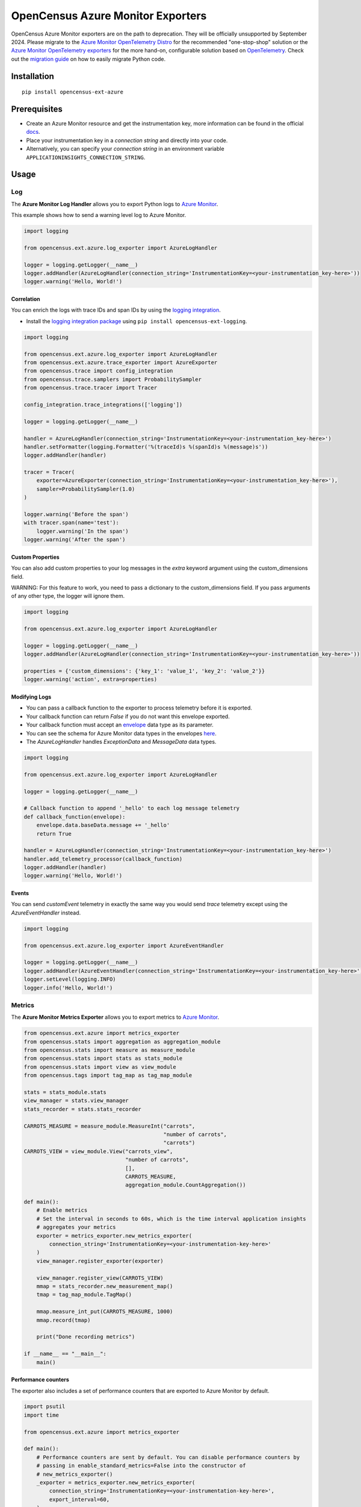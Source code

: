 OpenCensus Azure Monitor Exporters
==================================

OpenCensus Azure Monitor exporters are on the path to deprecation. They will be officially unsupported by September 2024. Please migrate to the `Azure Monitor OpenTelemetry Distro <https://learn.microsoft.com/azure/azure-monitor/app/opentelemetry-enable?tabs=python>`_ for the recommended "one-stop-shop" solution or the `Azure Monitor OpenTelemetry exporters <https://learn.microsoft.com/python/api/overview/azure/monitor-opentelemetry-exporter-readme?view=azure-python-preview>`_ for the more hand-on, configurable solution based on `OpenTelemetry <https://opentelemetry.io/>`_.
Check out the `migration guide <https://learn.microsoft.com/en-us/azure/azure-monitor/app/opentelemetry-python-opencensus-migrate?tabs=aspnetcore>`_ on how to easily migrate Python code.

|pypi|

.. |pypi| image:: https://badge.fury.io/py/opencensus-ext-azure.svg
   :target: https://pypi.org/project/opencensus-ext-azure/

Installation
------------

::

    pip install opencensus-ext-azure

Prerequisites
-------------

* Create an Azure Monitor resource and get the instrumentation key, more information can be found in the official `docs <https://docs.microsoft.com/azure/azure-monitor/app/create-new-resource>`_.
* Place your instrumentation key in a `connection string` and directly into your code.
* Alternatively, you can specify your `connection string` in an environment variable ``APPLICATIONINSIGHTS_CONNECTION_STRING``.
  
Usage
-----

Log
~~~

The **Azure Monitor Log Handler** allows you to export Python logs to `Azure Monitor`_.

This example shows how to send a warning level log to Azure Monitor.

.. code:: python

    import logging

    from opencensus.ext.azure.log_exporter import AzureLogHandler

    logger = logging.getLogger(__name__)
    logger.addHandler(AzureLogHandler(connection_string='InstrumentationKey=<your-instrumentation_key-here>'))
    logger.warning('Hello, World!')

Correlation
###########

You can enrich the logs with trace IDs and span IDs by using the `logging integration <../opencensus-ext-logging>`_.

* Install the `logging integration package <../opencensus-ext-logging>`_ using ``pip install opencensus-ext-logging``.

.. code:: python

    import logging

    from opencensus.ext.azure.log_exporter import AzureLogHandler
    from opencensus.ext.azure.trace_exporter import AzureExporter
    from opencensus.trace import config_integration
    from opencensus.trace.samplers import ProbabilitySampler
    from opencensus.trace.tracer import Tracer

    config_integration.trace_integrations(['logging'])

    logger = logging.getLogger(__name__)

    handler = AzureLogHandler(connection_string='InstrumentationKey=<your-instrumentation_key-here>')
    handler.setFormatter(logging.Formatter('%(traceId)s %(spanId)s %(message)s'))
    logger.addHandler(handler)

    tracer = Tracer(
        exporter=AzureExporter(connection_string='InstrumentationKey=<your-instrumentation_key-here>'),
        sampler=ProbabilitySampler(1.0)
    )

    logger.warning('Before the span')
    with tracer.span(name='test'):
        logger.warning('In the span')
    logger.warning('After the span')

Custom Properties
#################

You can also add custom properties to your log messages in the *extra* keyword argument using the custom_dimensions field.

WARNING: For this feature to work, you need to pass a dictionary to the custom_dimensions field. If you pass arguments of any other type, the logger will ignore them.

.. code:: python

    import logging

    from opencensus.ext.azure.log_exporter import AzureLogHandler

    logger = logging.getLogger(__name__)
    logger.addHandler(AzureLogHandler(connection_string='InstrumentationKey=<your-instrumentation_key-here>'))

    properties = {'custom_dimensions': {'key_1': 'value_1', 'key_2': 'value_2'}}
    logger.warning('action', extra=properties)

Modifying Logs
##############

* You can pass a callback function to the exporter to process telemetry before it is exported.
* Your callback function can return `False` if you do not want this envelope exported.
* Your callback function must accept an `envelope <https://github.com/census-instrumentation/opencensus-python/blob/master/contrib/opencensus-ext-azure/opencensus/ext/azure/common/protocol.py#L86>`_ data type as its parameter.
* You can see the schema for Azure Monitor data types in the envelopes `here <https://github.com/census-instrumentation/opencensus-python/blob/master/contrib/opencensus-ext-azure/opencensus/ext/azure/common/protocol.py>`_.
* The `AzureLogHandler` handles `ExceptionData` and `MessageData` data types.

.. code:: python

    import logging

    from opencensus.ext.azure.log_exporter import AzureLogHandler

    logger = logging.getLogger(__name__)

    # Callback function to append '_hello' to each log message telemetry
    def callback_function(envelope):
        envelope.data.baseData.message += '_hello'
        return True

    handler = AzureLogHandler(connection_string='InstrumentationKey=<your-instrumentation_key-here>')
    handler.add_telemetry_processor(callback_function)
    logger.addHandler(handler)
    logger.warning('Hello, World!')

Events
######

You can send `customEvent` telemetry in exactly the same way you would send `trace` telemetry except using the `AzureEventHandler` instead.

.. code:: python

    import logging

    from opencensus.ext.azure.log_exporter import AzureEventHandler

    logger = logging.getLogger(__name__)
    logger.addHandler(AzureEventHandler(connection_string='InstrumentationKey=<your-instrumentation_key-here>'))
    logger.setLevel(logging.INFO)
    logger.info('Hello, World!')

Metrics
~~~~~~~

The **Azure Monitor Metrics Exporter** allows you to export metrics to `Azure Monitor`_.

.. code:: python

    from opencensus.ext.azure import metrics_exporter
    from opencensus.stats import aggregation as aggregation_module
    from opencensus.stats import measure as measure_module
    from opencensus.stats import stats as stats_module
    from opencensus.stats import view as view_module
    from opencensus.tags import tag_map as tag_map_module

    stats = stats_module.stats
    view_manager = stats.view_manager
    stats_recorder = stats.stats_recorder

    CARROTS_MEASURE = measure_module.MeasureInt("carrots",
                                                "number of carrots",
                                                "carrots")
    CARROTS_VIEW = view_module.View("carrots_view",
                                    "number of carrots",
                                    [],
                                    CARROTS_MEASURE,
                                    aggregation_module.CountAggregation())

    def main():
        # Enable metrics
        # Set the interval in seconds to 60s, which is the time interval application insights
        # aggregates your metrics
        exporter = metrics_exporter.new_metrics_exporter(
            connection_string='InstrumentationKey=<your-instrumentation-key-here>'
        )
        view_manager.register_exporter(exporter)

        view_manager.register_view(CARROTS_VIEW)
        mmap = stats_recorder.new_measurement_map()
        tmap = tag_map_module.TagMap()

        mmap.measure_int_put(CARROTS_MEASURE, 1000)
        mmap.record(tmap)

        print("Done recording metrics")

    if __name__ == "__main__":
        main()

Performance counters
####################

The exporter also includes a set of performance counters that are exported to Azure Monitor by default.

.. code:: python

    import psutil
    import time

    from opencensus.ext.azure import metrics_exporter

    def main():
        # Performance counters are sent by default. You can disable performance counters by
        # passing in enable_standard_metrics=False into the constructor of
        # new_metrics_exporter() 
        _exporter = metrics_exporter.new_metrics_exporter(
            connection_string='InstrumentationKey=<your-instrumentation-key-here>',
            export_interval=60,
        )
        
        for i in range(100):
            print(psutil.virtual_memory())
            time.sleep(5)

        print("Done recording metrics")

    if __name__ == "__main__":
        main()

Below is a list of performance counters that are currently available:

- Available Memory (bytes)
- CPU Processor Time (percentage)
- Incoming Request Rate (per second)
- Incoming Request Average Execution Time (milliseconds)
- Process CPU Usage (percentage)
- Process Private Bytes (bytes)

Modifying Metrics
#################

* You can pass a callback function to the exporter to process telemetry before it is exported.
* Your callback function can return `False` if you do not want this envelope exported.
* Your callback function must accept an `envelope <https://github.com/census-instrumentation/opencensus-python/blob/master/contrib/opencensus-ext-azure/opencensus/ext/azure/common/protocol.py#L86>`_ data type as its parameter.
* You can see the schema for Azure Monitor data types in the envelopes `here <https://github.com/census-instrumentation/opencensus-python/blob/master/contrib/opencensus-ext-azure/opencensus/ext/azure/common/protocol.py>`_.
* The `MetricsExporter` handles `MetricData` data types.

.. code:: python

    from opencensus.ext.azure import metrics_exporter
    from opencensus.stats import aggregation as aggregation_module
    from opencensus.stats import measure as measure_module
    from opencensus.stats import stats as stats_module
    from opencensus.stats import view as view_module
    from opencensus.tags import tag_map as tag_map_module

    stats = stats_module.stats
    view_manager = stats.view_manager
    stats_recorder = stats.stats_recorder

    CARROTS_MEASURE = measure_module.MeasureInt("carrots",
                                                "number of carrots",
                                                "carrots")
    CARROTS_VIEW = view_module.View("carrots_view",
                                    "number of carrots",
                                    [],
                                    CARROTS_MEASURE,
                                    aggregation_module.CountAggregation())

    # Callback function to only export the metric if value is greater than 0
    def callback_function(envelope):
        return envelope.data.baseData.metrics[0].value > 0

    def main():
        # Enable metrics
        # Set the interval in seconds to 60s, which is the time interval application insights
        # aggregates your metrics
        exporter = metrics_exporter.new_metrics_exporter(
            connection_string='InstrumentationKey=<your-instrumentation-key-here>',
            export_interval=60,
        )
        exporter.add_telemetry_processor(callback_function)
        view_manager.register_exporter(exporter)

        view_manager.register_view(CARROTS_VIEW)
        mmap = stats_recorder.new_measurement_map()
        tmap = tag_map_module.TagMap()

        mmap.measure_int_put(CARROTS_MEASURE, 1000)
        mmap.record(tmap)

        print("Done recording metrics")

    if __name__ == "__main__":
        main()

Trace
~~~~~

The **Azure Monitor Trace Exporter** allows you to export `OpenCensus`_ traces to `Azure Monitor`_.

This example shows how to send a span "hello" to Azure Monitor.

 .. code:: python

    from opencensus.ext.azure.trace_exporter import AzureExporter
    from opencensus.trace.samplers import ProbabilitySampler
    from opencensus.trace.tracer import Tracer

    tracer = Tracer(
        exporter=AzureExporter(
            connection_string='InstrumentationKey=<your-instrumentation-key-here>'
        ),
        sampler=ProbabilitySampler(1.0)
    )

    with tracer.span(name='hello'):
        print('Hello, World!')

Integrations
############

OpenCensus also supports several `integrations <https://github.com/census-instrumentation/opencensus-python#integration>`_ which allows OpenCensus to integrate with third party libraries.

This example shows how to integrate with the `requests <https://2.python-requests.org/en/master/>`_ library.

* Install the `requests integration package <../opencensus-ext-requests>`_ using ``pip install opencensus-ext-requests``.

.. code:: python

    import requests

    from opencensus.ext.azure.trace_exporter import AzureExporter
    from opencensus.trace import config_integration
    from opencensus.trace.samplers import ProbabilitySampler
    from opencensus.trace.tracer import Tracer

    config_integration.trace_integrations(['requests'])
    tracer = Tracer(
        exporter=AzureExporter(
            connection_string='InstrumentationKey=<your-instrumentation-key-here>',
        ),
        sampler=ProbabilitySampler(1.0),
    )
    with tracer.span(name='parent'):
        response = requests.get(url='https://www.wikipedia.org/wiki/Rabbit')

Modifying Traces
################

* You can pass a callback function to the exporter to process telemetry before it is exported.
* Your callback function can return `False` if you do not want this envelope exported.
* Your callback function must accept an `envelope <https://github.com/census-instrumentation/opencensus-python/blob/master/contrib/opencensus-ext-azure/opencensus/ext/azure/common/protocol.py#L86>`_ data type as its parameter.
* You can see the schema for Azure Monitor data types in the envelopes `here <https://github.com/census-instrumentation/opencensus-python/blob/master/contrib/opencensus-ext-azure/opencensus/ext/azure/common/protocol.py>`_.
* The `AzureExporter` handles `Data` data types.

.. code:: python

    import requests

    from opencensus.ext.azure.trace_exporter import AzureExporter
    from opencensus.trace import config_integration
    from opencensus.trace.samplers import ProbabilitySampler
    from opencensus.trace.tracer import Tracer

    config_integration.trace_integrations(['requests'])

    # Callback function to add os_type: linux to span properties
    def callback_function(envelope):
        envelope.data.baseData.properties['os_type'] = 'linux'
        return True

    exporter = AzureExporter(
        connection_string='InstrumentationKey=<your-instrumentation-key-here>'
    )
    exporter.add_telemetry_processor(callback_function)
    tracer = Tracer(exporter=exporter, sampler=ProbabilitySampler(1.0))
    with tracer.span(name='parent'):
        response = requests.get(url='https://www.wikipedia.org/wiki/Rabbit')
        
Integrate with Azure Functions
##############################

Users who want to capture custom telemetry in Azure Functions environments are encouraged to used the OpenCensus Python Azure Functions `extension <https://github.com/census-ecosystem/opencensus-python-extensions-azure/tree/main/extensions/functions#opencensus-python-azure-functions-extension>`_. More details can be found in this `document <https://docs.microsoft.com/azure/azure-functions/functions-reference-python?tabs=application-level#log-custom-telemetry>`_.

References
----------

* `Azure Monitor <https://docs.microsoft.com/azure/azure-monitor/>`_
* `Official Microsoft Docs <https://learn.microsoft.com/previous-versions/azure/azure-monitor/app/opencensus-python>`_
* `Examples <https://github.com/census-instrumentation/opencensus-python/tree/master/contrib/opencensus-ext-azure/examples>`_
* `OpenCensus Project <https://opencensus.io/>`_

.. _Azure Monitor: https://docs.microsoft.com/azure/azure-monitor/
.. _OpenCensus: https://github.com/census-instrumentation/opencensus-python/

